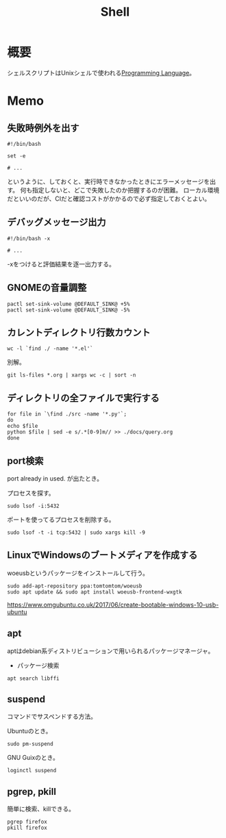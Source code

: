 :PROPERTIES:
:ID:       585d3b5e-989d-4363-bcc3-894402fcfcf9
:END:
#+title: Shell

* 概要
シェルスクリプトはUnixシェルで使われる[[id:868ac56a-2d42-48d7-ab7f-7047c85a8f39][Programming Language]]。
* Memo
** 失敗時例外を出す
#+begin_src shell
  #!/bin/bash

  set -e

  # ...
#+end_src
というように、しておくと、実行時できなかったときにエラーメッセージを出す。
何も指定しないと、どこで失敗したのか把握するのが困難。
ローカル環境だといいのだが、CIだと確認コストがかかるので必ず指定しておくとよい。
** デバッグメッセージ出力
#+begin_src shell
  #!/bin/bash -x

  # ...
#+end_src
-xをつけると評価結果を逐一出力する。
** GNOMEの音量調整
#+begin_src shell
  pactl set-sink-volume @DEFAULT_SINK@ +5%
  pactl set-sink-volume @DEFAULT_SINK@ -5%
#+end_src
**  カレントディレクトリ行数カウント
#+begin_src shell
  wc -l `find ./ -name '*.el'`
#+end_src

別解。
#+begin_src shell
  git ls-files *.org | xargs wc -c | sort -n
#+end_src
** ディレクトリの全ファイルで実行する
#+begin_src shell
  for file in `\find ./src -name '*.py'`;
  do
  echo $file
  python $file | sed -e s/.*[0-9]m// >> ./docs/query.org
  done
#+end_src
** port検索
port already in used. が出たとき。

プロセスを探す。
#+begin_src shell
  sudo lsof -i:5432
#+end_src

ポートを使ってるプロセスを削除する。
#+begin_src shell
sudo lsof -t -i tcp:5432 | sudo xargs kill -9
#+end_src
** LinuxでWindowsのブートメディアを作成する
woeusbというパッケージをインストールして行う。
#+begin_src shell
  sudo add-apt-repository ppa:tomtomtom/woeusb
  sudo apt update && sudo apt install woeusb-frontend-wxgtk
#+end_src
https://www.omgubuntu.co.uk/2017/06/create-bootable-windows-10-usb-ubuntu
** apt
aptはdebian系ディストリビューションで用いられるパッケージマネージャ。
- パッケージ検索
#+begin_src shell
  apt search libffi
#+end_src
** suspend
コマンドでサスペンドする方法。

Ubuntuのとき。
#+begin_src shell
  sudo pm-suspend
#+end_src

GNU Guixのとき。
#+begin_src shell
  loginctl suspend
#+end_src
** pgrep, pkill
簡単に検索、killできる。
#+begin_src shell
  pgrep firefox
  pkill firefox
#+end_src
